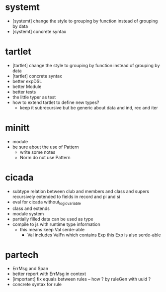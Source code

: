 * systemt
- [systemt] change the style to grouping by function instead of grouping by data
- [systemt] concrete syntax
* tartlet
- [tartlet] change the style to grouping by function instead of grouping by data
- [tartlet] concrete syntax
- better expDSL
- better Module
- better tests
- the little typer as test
- how to extend tartlet to define new types?
  - keep it subrecursive
    but be generic about data and ind, rec and iter
* minitt
- module
- be sure about the use of Pattern
  - write some notes
  - Norm do not use Pattern
* cicada
- subtype relation between club and members and class and supers
  recursively extended to fields in record and pi and si
- eval for cicada without_logic_variable
- class and extends
- module system
- partially filled data can be used as type
- compile to js with runtime type information
  - this means keep Val serde-able
    - Val includes ValFn which contains Exp
      this Exp is also serde-able
* partech
- ErrMsg and Span
- better report with ErrMsg in context
- [important] fix equals between rules -- how ? by ruleGen with uuid ?
- concrete syntax for rule
